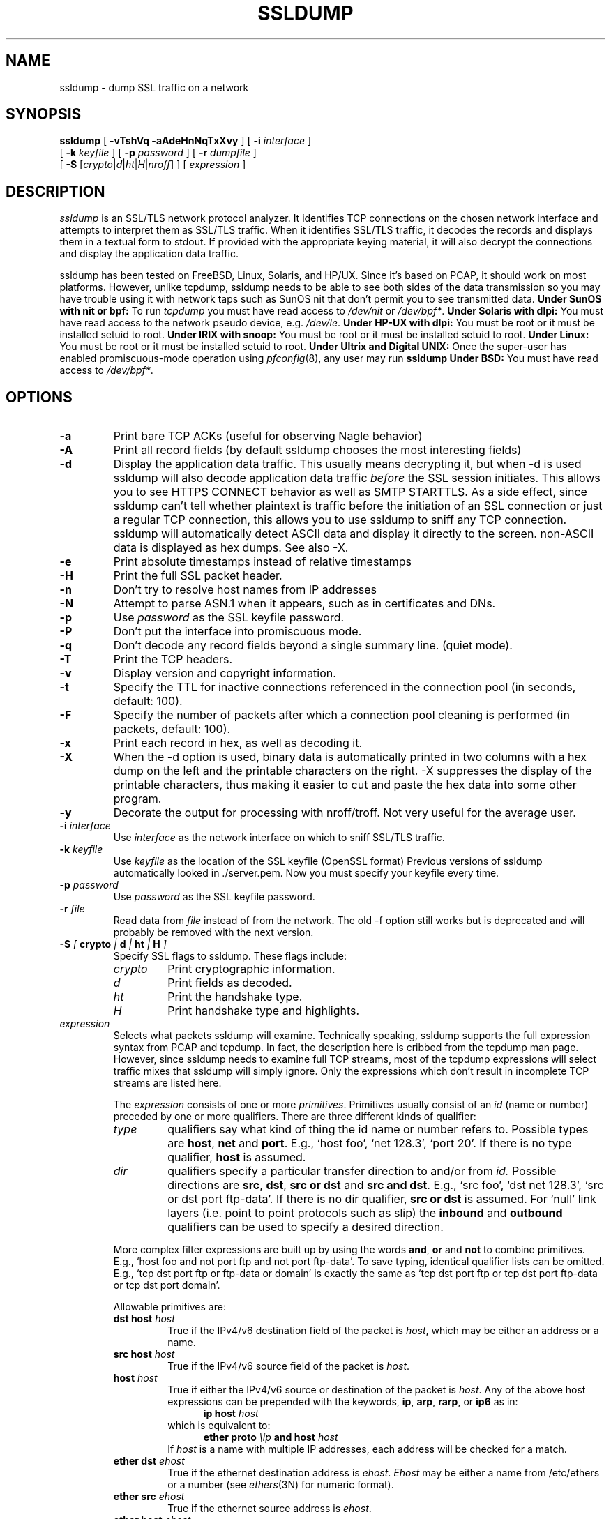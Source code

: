 .\" This file contains sections of the tcpdump man page, to which the
.\" following copyright applies --EKR
.\" Copyright (c) 1987, 1988, 1989, 1990, 1991, 1992, 1994, 1995, 1996, 1997
.\"	The Regents of the University of California.  All rights reserved.
.\" All rights reserved.
.\"
.\" Redistribution and use in source and binary forms, with or without
.\" modification, are permitted provided that: (1) source code distributions
.\" retain the above copyright notice and this paragraph in its entirety, (2)
.\" distributions including binary code include the above copyright notice and
.\" this paragraph in its entirety in the documentation or other materials
.\" provided with the distribution, and (3) all advertising materials mentioning
.\" features or use of this software display the following acknowledgement:
.\" ``This product includes software developed by the University of California,
.\" Lawrence Berkeley Laboratory and its contributors.'' Neither the name of
.\" the University nor the names of its contributors may be used to endorse
.\" or promote products derived from this software without specific prior
.\" written permission.
.\" THIS SOFTWARE IS PROVIDED ``AS IS'' AND WITHOUT ANY EXPRESS OR IMPLIED
.\" WARRANTIES, INCLUDING, WITHOUT LIMITATION, THE IMPLIED WARRANTIES OF
.\" MERCHANTABILITY AND FITNESS FOR A PARTICULAR PURPOSE.
.\"
.\" Copyright (C) 1999-2000 RTFM, Inc.
.\" All Rights Reserved
.\"
.\" This package is a SSLv3/TLS protocol analyzer written by Eric Rescorla
.\" <ekr\@rtfm.com> and licensed by RTFM, Inc.
.\"
.\" Redistribution and use in source and binary forms, with or without
.\" modification, are permitted provided that the following conditions
.\" are met:
.\" 1. Redistributions of source code must retain the above copyright
.\"    notice, this list of conditions and the following disclaimer.
.\" 2. Redistributions in binary form must reproduce the above copyright
.\"    notice, this list of conditions and the following disclaimer in the
.\"    documentation and/or other materials provided with the distribution.
.\" 3. All advertising materials mentioning features or use of this software
.\"    must display the following acknowledgement:
.\" 
.\"    This product includes software developed by Eric Rescorla for
.\"    RTFM, Inc.
.\"
.\" 4. Neither the name of RTFM, Inc. nor the name of Eric Rescorla may be
.\"    used to endorse or promote products derived from this
.\"    software without specific prior written permission.
.\"
.\" THIS SOFTWARE IS PROVIDED BY ERIC RESCORLA AND RTFM, INC. ``AS IS'' AND
.\" ANY EXPRESS OR IMPLIED WARRANTIES, INCLUDING, BUT NOT LIMITED TO, THE
.\" IMPLIED WARRANTIES OF MERCHANTABILITY AND FITNESS FOR A PARTICULAR PURPOSE
.\" ARE DISCLAIMED.  IN NO EVENT SHALL THE REGENTS OR CONTRIBUTORS BE LIABLE
.\" FOR ANY DIRECT, INDIRECT, INCIDENTAL, SPECIAL, EXEMPLARY, OR CONSEQUENTIAL
.\" DAMAGES (INCLUDING, BUT NOT LIMITED TO, PROCUREMENT OF SUBSTITUTE GOODS
.\" OR SERVICES; LOSS OF USE, DATA, OR PROFITS; OR BUSINESS INTERRUPTION)
.\" HOWEVER CAUSED AND ON ANY THEORY OF LIABILITY, WHETHER IN CONTRACT, STRICT
.\" LIABILITY, OR TORT (INCLUDING NEGLIGENCE OR OTHERWISE) ARISING IN ANY WAY
.\" OUT OF THE USE OF THIS SOFTWARE, EVEN IF ADVISED OF THE POSSIBILITY SUCH DAMAGE.
.TH SSLDUMP 1 "28 September 2001"
.SH NAME
ssldump \- dump SSL traffic on a network
.SH SYNOPSIS
.na
.B ssldump
[
.B \-vTshVq
.B \-aAdeHnNqTxXvy
] [
.B \-i
.I interface
]
.br
.ti +8
[
.B \-k
.I keyfile
]
[
.B \-p
.I password
]
[
.B \-r
.I dumpfile
]
.br
.ti +8
[
.B \-S
.RI [\| crypto \||\| d \||\| ht \||\| H \||\| nroff \|]
]
[
.I expression
]
.br
.ad
.SH DESCRIPTION
.LP
\fIssldump\fP is an SSL/TLS network protocol analyzer. It identifies
TCP connections on the chosen network interface and attempts to
interpret them as SSL/TLS traffic. When it identifies SSL/TLS
traffic, it decodes the records and displays them in a textual
form to stdout. If provided with the appropriate keying material,
it will also decrypt the connections and display the application
data traffic. 
.LP
ssldump has been tested on FreeBSD, Linux, Solaris, and HP/UX.  Since
it's based on PCAP, it should work on most platforms. However, unlike
tcpdump, ssldump needs to be able to see both sides of the data
transmission so you may have trouble using it with network taps such
as SunOS nit that don't permit you to see transmitted data.
.B Under SunOS with nit or bpf:
To run
.I tcpdump
you must have read access to
.I /dev/nit
or
.IR /dev/bpf* .
.B Under Solaris with dlpi:
You must have read access to the network pseudo device, e.g.
.IR /dev/le .
.B Under HP-UX with dlpi:
You must be root or it must be installed setuid to root.
.B Under IRIX with snoop:
You must be root or it must be installed setuid to root.
.B Under Linux:
You must be root or it must be installed setuid to root.
.B Under Ultrix and Digital UNIX:
Once the super-user has enabled promiscuous-mode operation using
.IR pfconfig (8),
any user may run
.BR ssldump
.B Under BSD:
You must have read access to
.IR /dev/bpf* .
.SH OPTIONS
.TP
.B \-a
Print bare TCP ACKs (useful for observing Nagle behavior)
.TP
.B \-A
Print all record fields (by default ssldump chooses
the most interesting fields)
.TP
.B \-d
Display the application data traffic. This usually means
decrypting it, but when -d is used ssldump will also decode
application data traffic \fIbefore\fP the SSL session initiates.
This allows you to see HTTPS CONNECT behavior as well as
SMTP STARTTLS. As a side effect, since ssldump can't tell
whether plaintext is traffic before the initiation of an
SSL connection or just a regular TCP connection, this allows
you to use ssldump to sniff any TCP connection. 
ssldump will automatically detect ASCII data and display it
directly to the screen. non-ASCII data is displayed as hex
dumps. See also -X.
.TP
.B \-e
Print absolute timestamps instead of relative timestamps
.TP
.B \-H
Print the full SSL packet header.
.TP
.B \-n 
Don't try to resolve host names from IP addresses
.TP
.B \-N
Attempt to parse ASN.1 when it appears, such as in 
certificates and DNs.
.TP
.B \-p
Use \fIpassword\fP as the SSL keyfile password.
.TP
.B \-P
Don't put the interface into promiscuous mode.
.TP
.B \-q
Don't decode any record fields beyond a single summary line. (quiet mode).
.TP
.B \-T
Print the TCP headers.
.TP
.B \-v
Display version and copyright information.
.TP
.B \-t
Specify the TTL for inactive connections referenced in the connection pool (in seconds, default: 100).
.TP
.B \-F
Specify the number of packets after which a connection pool cleaning is performed (in packets, default: 100).
.TP
.B \-x
Print each record in hex, as well as decoding it.
.TP
.B \-X
When the -d option is used, binary data is automatically printed
in two columns with a hex dump on the left and the printable characters
on the right. -X suppresses the display of the printable characters,
thus making it easier to cut and paste the hex data into some other
program.
.TP
.B \-y
Decorate the output for processing with nroff/troff. Not very
useful for the average user.
.TP
.BI \-i " interface"
Use \fIinterface\fP as the network interface on which to sniff SSL/TLS
traffic.
.TP
.BI \-k " keyfile"
Use \fIkeyfile\fP as the location of the SSL keyfile (OpenSSL format)
Previous versions of ssldump automatically looked in ./server.pem.
Now you must specify your keyfile every time.
.TP
.BI \-p " password"
Use \fIpassword\fP as the SSL keyfile password.
.TP
.BI \-r " file"
Read data from \fIfile\fP instead of from the network.
The old -f option still works but is deprecated and will
probably be removed with the next version.
.TP
.BI \-S " [ " crypto " | " d " | " ht " | " H " ]"
Specify SSL flags to ssldump.  These flags include:
.RS
.TP
.I crypto
Print cryptographic information.
.TP
.I d
Print fields as decoded.
.TP
.I ht
Print the handshake type.
.TP
.I H
Print handshake type and highlights.
.RE
.TP
\fIexpression\fP
.RS
Selects what packets ssldump will examine. Technically speaking,
ssldump supports the full expression syntax from PCAP and tcpdump.
In fact, the description here is cribbed from the tcpdump man
page. However, since ssldump needs to examine full TCP streams,
most of the tcpdump expressions will select traffic mixes
that ssldump will simply ignore. Only the expressions which
don't result in incomplete TCP streams are listed here. 
.LP
The \fIexpression\fP consists of one or more
.IR primitives .
Primitives usually consist of an
.I id
(name or number) preceded by one or more qualifiers.  There are three
different kinds of qualifier:
.IP \fItype\fP
qualifiers say what kind of thing the id name or number refers to.
Possible types are
.BR host ,
.B net
and
.BR port .
E.g., `host foo', `net 128.3', `port 20'.  If there is no type
qualifier,
.B host
is assumed.
.IP \fIdir\fP
qualifiers specify a particular transfer direction to and/or from
.I id.
Possible directions are
.BR src ,
.BR dst ,
.B "src or dst"
and
.B "src and"
.BR dst .
E.g., `src foo', `dst net 128.3', `src or dst port ftp-data'.  If
there is no dir qualifier,
.B "src or dst"
is assumed.
For `null' link layers (i.e. point to point protocols such as slip) the
.B inbound
and
.B outbound
qualifiers can be used to specify a desired direction.
.LP
More complex filter expressions are built up by using the words
.BR and ,
.B or
and
.B not
to combine primitives.  E.g., `host foo and not port ftp and not port ftp-data'.
To save typing, identical qualifier lists can be omitted.  E.g.,
`tcp dst port ftp or ftp-data or domain' is exactly the same as
`tcp dst port ftp or tcp dst port ftp-data or tcp dst port domain'.
.LP
Allowable primitives are:
.IP "\fBdst host \fIhost\fR"
True if the IPv4/v6 destination field of the packet is \fIhost\fP,
which may be either an address or a name.
.IP "\fBsrc host \fIhost\fR"
True if the IPv4/v6 source field of the packet is \fIhost\fP.
.IP "\fBhost \fIhost\fP
True if either the IPv4/v6 source or destination of the packet is \fIhost\fP.
Any of the above host expressions can be prepended with the keywords,
\fBip\fP, \fBarp\fP, \fBrarp\fP, or \fBip6\fP as in:
.in +.5i
.nf
\fBip host \fIhost\fR
.fi
.in -.5i
which is equivalent to:
.in +.5i
.nf
\fBether proto \fI\\ip\fB and host \fIhost\fR
.fi
.in -.5i
If \fIhost\fR is a name with multiple IP addresses, each address will
be checked for a match.
.IP "\fBether dst \fIehost\fP
True if the ethernet destination address is \fIehost\fP.  \fIEhost\fP
may be either a name from /etc/ethers or a number (see
.IR ethers (3N)
for numeric format).
.IP "\fBether src \fIehost\fP
True if the ethernet source address is \fIehost\fP.
.IP "\fBether host \fIehost\fP
True if either the ethernet source or destination address is \fIehost\fP.
.IP "\fBgateway\fP \fIhost\fP
True if the packet used \fIhost\fP as a gateway.  I.e., the ethernet
source or destination address was \fIhost\fP but neither the IP source
nor the IP destination was \fIhost\fP.  \fIHost\fP must be a name and
must be found in both /etc/hosts and /etc/ethers.  (An equivalent
expression is
.in +.5i
.nf
\fBether host \fIehost \fBand not host \fIhost\fR
.fi
.in -.5i
which can be used with either names or numbers for \fIhost / ehost\fP.)
This syntax does not work in IPv6-enabled configuration at this moment.
.IP "\fBdst net \fInet\fR"
True if the IPv4/v6 destination address of the packet has a network
number of \fInet\fP. \fINet\fP may be either a name from /etc/networks
or a network number (see \fInetworks(4)\fP for details).
.IP "\fBsrc net \fInet\fR"
True if the IPv4/v6 source address of the packet has a network
number of \fInet\fP.
.IP "\fBnet \fInet\fR"
True if either the IPv4/v6 source or destination address of the packet has a network
number of \fInet\fP.
.IP "\fBnet \fInet\fR \fBmask \fImask\fR"
True if the IP address matches \fInet\fR with the specific netmask.
May be qualified with \fBsrc\fR or \fBdst\fR.
Note that this syntax is not valid for IPv6 \fInet\fR.
.IP "\fBnet \fInet\fR/\fIlen\fR"
True if the IPv4/v6 address matches \fInet\fR a netmask \fIlen\fR bits wide.
May be qualified with \fBsrc\fR or \fBdst\fR.
.IP "\fBdst port \fIport\fR"
True if the packet is ip/tcp, ip/udp, ip6/tcp or ip6/udp and has a
destination port value of \fIport\fP.
The \fIport\fP can be a number or a name used in /etc/services (see
.IR tcp (4P)
and
.IR udp (4P)).
If a name is used, both the port
number and protocol are checked.  If a number or ambiguous name is used,
only the port number is checked (e.g., \fBdst port 513\fR will print both
tcp/login traffic and udp/who traffic, and \fBport domain\fR will print
both tcp/domain and udp/domain traffic).
.IP "\fBsrc port \fIport\fR"
True if the packet has a source port value of \fIport\fP.
.IP "\fBport \fIport\fR"
True if either the source or destination port of the packet is \fIport\fP.
Any of the above port expressions can be prepended with the keywords,
\fBtcp\fP or \fBudp\fP, as in:
.in +.5i
.nf
\fBtcp src port \fIport\fR
.fi
.in -.5i
which matches only tcp packets whose source port is \fIport\fP.
.LP
Primitives may be combined using:
.IP
A parenthesized group of primitives and operators
(parentheses are special to the Shell and must be escaped).
.IP
Negation (`\fB!\fP' or `\fBnot\fP').
.IP
Concatenation (`\fB&&\fP' or `\fBand\fP').
.IP
Alternation (`\fB||\fP' or `\fBor\fP').
.LP
Negation has highest precedence.
Alternation and concatenation have equal precedence and associate
left to right.  Note that explicit \fBand\fR tokens, not juxtaposition,
are now required for concatenation.
.LP
If an identifier is given without a keyword, the most recent keyword
is assumed.
For example,
.in +.5i
.nf
\fBnot host vs and ace\fR
.fi
.in -.5i
is short for
.in +.5i
.nf
\fBnot host vs and host ace\fR
.fi
.in -.5i
which should not be confused with
.in +.5i
.nf
\fBnot ( host vs or ace )\fR
.fi
.in -.5i
.LP
Expression arguments can be passed to ssldump as either a single argument
or as multiple arguments, whichever is more convenient.
Generally, if the expression contains Shell metacharacters, it is
easier to pass it as a single, quoted argument.
Multiple arguments are concatenated with spaces before being parsed.
.SH EXAMPLES
.LP
To listen to traffic on interface \fIle0\fP port \fI443\fP
.RS
.nf
\fBssldump -i le0 port 443\fP
.fi
.RE
.LP
To listen to traffic to the server \fIromeo\fP on port \fI443\fP.
.RS
.nf
\fBssldump -i le0 port 443 and host romeo\fP
.fi
.RE
.LP
To decrypt traffic to host \fIromeo\fR 
\fIserver.pem\fR and the password \fIfoobar\fR
.RS
.nf
\fBssldump -Ad -k ~/server.pem -p foobar -i le0 host romeo
.fi
.RE
.SH OUTPUT FORMAT
.LP
All output is printed to standard out.
.LP
ssldump prints an indication of every new TCP connection using a line
like the following
.nf
.LP
\fBNew TCP connection #2: iromeo.rtfm.com(2302) <-> sr1.rtfm.com(4433)\fP
.LP
.fi
The host which send the first SYN is printed on the left and the host
which responded is printed on the right. Ordinarily, this means that
the SSL client will be printed on the left with the SSL server on the
right. In this case we have a connection from \fIiromeo.rtfm.com\fR (port \fI2303\fR)
to \fIsr1.rtfm.com\fR (port \fI4433\fR). To allow the user to disentangle
traffic from different connections, each connection is numbered. This is
connection \fI2\fR.
.LP
The printout of each SSL record begins with a record line. This
line contains the connection and record number, a timestamp, and the
record type, as in the following:
.LP
.nf
\fB2 3  0.2001 (0.0749)  S>C  Handshake      Certificate\fR
.fi
.LP
This is record \fI3\fR on connection \fI2\fR. The first timestamp
is the time since the beginning of the connection. The second is
the time since the previous record. Both are in seconds.
.LP
The next field in the record line is the direction that the record
was going. \fIC>S\fR indicates records transmitted from client to
server and \fIS>C\fR indicates records transmitted from server to client.
ssldump assumes that the host to transmit the first SYN
is the SSL client (this is nearly always correct).
.LP
The next field is the record type, one of \fIHandshake\fR, \fIIAlert\fR,
\fIChangeCipherSpec\fR, or \fIapplication_data\fR. Finally, ssldump
may print record-specific data on the rest of the line. For \fIHandshake\fR
records, it prints the handshake message. Thus, this record is
a \fICertificate\fR message.
.LP
ssldump chooses certain record types for further decoding. These
are the ones that have proven to be most useful for debugging:
.LP
.nf
\fIClientHello\fR \- version, offered cipher suites, session id
                     if provided)
\fIServerHello\fR \- version, session_id, chosen cipher suite,
		     compression method
\fIAlert\fR \- type and level (if obtainable)
.fi
.LP
Fuller decoding of the various records can be obtained by using the
.B \-A
,
.B \-d
,
.B \-k
and 
.B \-p
flags.
.LP
.SH DECRYPTION
.LP
ssldump can decrypt traffic between two hosts if the following two
conditions are met:
.RS
.nf
1. ssldump has the keys.
2. Static RSA was used.
.fi
.RE
In any other case, once encryption starts,
ssldump will only be able to determine the
record type. Consider the following section of a trace.
.LP
.nf
\fB1 5  0.4129 (0.1983)  C>S  Handshake      ClientKeyExchange
1 6  0.4129 (0.0000)  C>S  ChangeCipherSpec
1 7  0.4129 (0.0000)  C>S  Handshake
1 8  0.5585 (0.1456)  S>C  ChangeCipherSpec
1 9  0.6135 (0.0550)  S>C  Handshake
1 10 2.3121 (1.6986)  C>S  application_data
1 11 2.5336 (0.2214)  C>S  application_data
1 12 2.5545 (0.0209)  S>C  application_data
1 13 2.5592 (0.0046)  S>C  application_data
1 14 2.5592 (0.0000)  S>C  Alert\fP
.fi
.LP
Note that the \fIClientKeyExchange\fR message type is printed
but the rest of the \fIHandshake\fR messages do not have
types. These are the \fIFinished\fR messages, but because they
are encrypted ssldump only knows that they are of type \fIHandshake\fR.
Similarly, had the \fIAlert\fR in record 14 happened during the handshake,
it's type and level would have been printed. However, since it
is encrypted we can only tell that it is an alert.
.LP
.SH BUGS
.LP
Please send bug reports to ssldump@rtfm.com.
.LP
The TCP reassembler is not perfect. No attempt is made to reassemble IP 
fragments and the 3-way handshake and close handshake are imperfectly
implemented. In practice, this turns out not to be much of a problem.
.LP
Support is provided for only for Ethernet and loopback interfaces
because that's all that I have. If you have another kind of network
you will need to modify pcap_cb in base/pcap-snoop.c. If you have
direct experience with ssldump on other networks, please send me patches.
.LP
ssldump doesn't implement session caching and therefore can't decrypt
resumed sessions.
.LP
.SH SEE ALSO
.LP
.BR tcpdump (1)
.LP
.SH AUTHOR
.LP
ssldump was written by Eric Rescorla <ekr@rtfm.com>.
